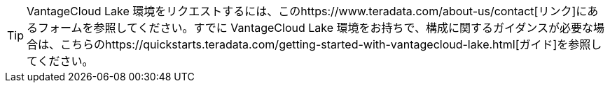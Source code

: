 TIP: VantageCloud Lake 環境をリクエストするには、このhttps://www.teradata.com/about-us/contact[リンク]にあるフォームを参照してください。すでに VantageCloud Lake 環境をお持ちで、構成に関するガイダンスが必要な場合は、こちらのhttps://quickstarts.teradata.com/getting-started-with-vantagecloud-lake.html[ガイド]を参照してください。